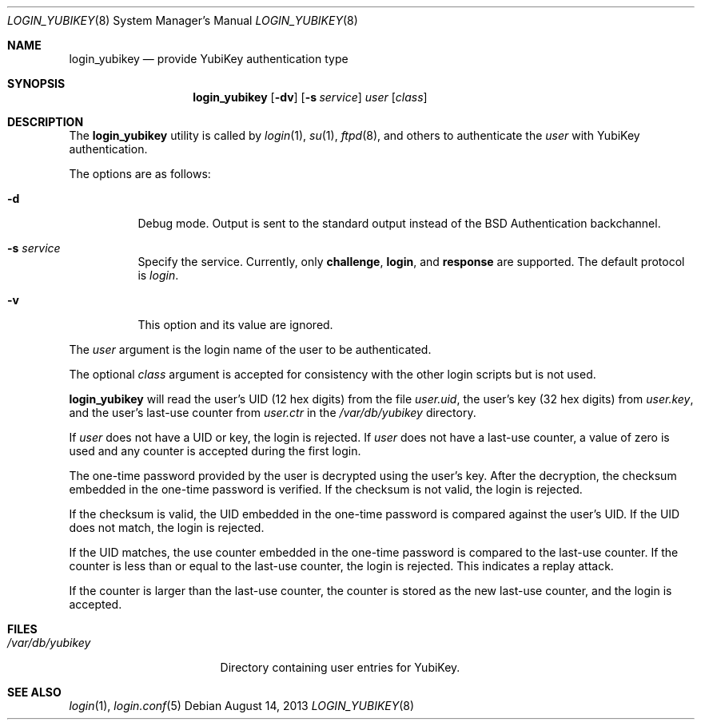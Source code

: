 .\" $OpenBSD: login_yubikey.8,v 1.8 2013/08/14 08:39:31 jmc Exp $
.\"
.\" Copyright (c) 2010 Daniel Hartmeier <daniel@benzedrine.cx>
.\" All rights reserved.
.\"
.\" Redistribution and use in source and binary forms, with or without
.\" modification, are permitted provided that the following conditions
.\" are met:
.\"
.\"    - Redistributions of source code must retain the above copyright
.\"      notice, this list of conditions and the following disclaimer.
.\"    - Redistributions in binary form must reproduce the above
.\"      copyright notice, this list of conditions and the following
.\"      disclaimer in the documentation and/or other materials provided
.\"      with the distribution.
.\"
.\" THIS SOFTWARE IS PROVIDED BY THE COPYRIGHT HOLDERS AND CONTRIBUTORS
.\" "AS IS" AND ANY EXPRESS OR IMPLIED WARRANTIES, INCLUDING, BUT NOT
.\" LIMITED TO, THE IMPLIED WARRANTIES OF MERCHANTABILITY AND FITNESS
.\" FOR A PARTICULAR PURPOSE ARE DISCLAIMED. IN NO EVENT SHALL THE
.\" COPYRIGHT HOLDERS OR CONTRIBUTORS BE LIABLE FOR ANY DIRECT, INDIRECT,
.\" INCIDENTAL, SPECIAL, EXEMPLARY, OR CONSEQUENTIAL DAMAGES (INCLUDING,
.\" BUT NOT LIMITED TO, PROCUREMENT OF SUBSTITUTE GOODS OR SERVICES;
.\" LOSS OF USE, DATA, OR PROFITS; OR BUSINESS INTERRUPTION) HOWEVER
.\" CAUSED AND ON ANY THEORY OF LIABILITY, WHETHER IN CONTRACT, STRICT
.\" LIABILITY, OR TORT (INCLUDING NEGLIGENCE OR OTHERWISE) ARISING IN
.\" ANY WAY OUT OF THE USE OF THIS SOFTWARE, EVEN IF ADVISED OF THE
.\" POSSIBILITY OF SUCH DAMAGE.
.\"
.Dd $Mdocdate: August 14 2013 $
.Dt LOGIN_YUBIKEY 8
.Os
.Sh NAME
.Nm login_yubikey
.Nd provide YubiKey authentication type
.Sh SYNOPSIS
.Nm login_yubikey
.Op Fl dv
.Op Fl s Ar service
.Ar user
.Op Ar class
.Sh DESCRIPTION
The
.Nm
utility is called by
.Xr login 1 ,
.Xr su 1 ,
.Xr ftpd 8 ,
and others to authenticate the
.Ar user
with YubiKey authentication.
.Pp
The options are as follows:
.Bl -tag -width indent
.It Fl d
Debug mode.
Output is sent to the standard output instead of the
.Bx
Authentication backchannel.
.It Fl s Ar service
Specify the service.
Currently, only
.Li challenge ,
.Li login ,
and
.Li response
are supported.
The default protocol is
.Em login .
.It Fl v
This option and its value are ignored.
.El
.Pp
The
.Ar user
argument is the login name of the user to be authenticated.
.Pp
The optional
.Ar class
argument is accepted for consistency with the other login scripts but
is not used.
.Pp
.Nm
will read the user's UID (12 hex digits) from the file
.Em user.uid ,
the user's key (32 hex digits) from
.Em user.key ,
and the user's last-use counter from
.Em user.ctr
in the
.Em /var/db/yubikey
directory.
.Pp
If
.Ar user
does not have a UID or key, the login is rejected.
If
.Ar user
does not have a last-use counter, a value of zero is used and
any counter is accepted during the first login.
.Pp
The one-time password provided by the user is decrypted using the
user's key.
After the decryption, the checksum embedded in the one-time password
is verified.
If the checksum is not valid, the login is rejected.
.Pp
If the checksum is valid, the UID embedded in the one-time password
is compared against the user's UID.
If the UID does not match, the login is rejected.
.Pp
If the UID matches, the use counter embedded in the one-time password
is compared to the last-use counter.
If the counter is less than or equal to the last-use counter, the
login is rejected.
This indicates a replay attack.
.Pp
If the counter is larger than the last-use counter, the counter
is stored as the new last-use counter, and the login is accepted.
.Sh FILES
.Bl -tag -width /var/db/yubikey
.It Pa /var/db/yubikey
Directory containing user entries for YubiKey.
.El
.Sh SEE ALSO
.Xr login 1 ,
.Xr login.conf 5
